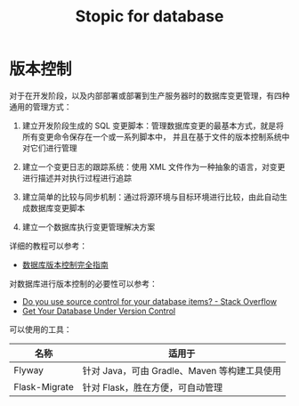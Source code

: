 #+TITLE:      Stopic for database

* 目录                                                    :TOC_4_gh:noexport:
- [[#版本控制][版本控制]]

* 版本控制
  对于在开发阶段，以及内部部署或部署到生产服务器时的数据库变更管理，有四种通用的管理方式：
  1) 建立开发阶段生成的 SQL 变更脚本：管理数据库变更的最基本方式，就是将所有变更命令保存在一个或一系列脚本中，
     并且在基于文件的版本控制系统中对它们进行管理

  2) 建立一个变更日志的跟踪系统：使用 XML 文件作为一种抽象的语言，对变更进行描述并对执行过程进行追踪

  3) 建立简单的比较与同步机制：通过将源环境与目标环境进行比较，由此自动生成数据库变更脚本

  4) 建立一个数据库执行变更管理解决方案

  详细的教程可以参考：
  + [[https://www.infoq.cn/article/Database-Version-Control][数据库版本控制完全指南]]

  对数据库进行版本控制的必要性可以参考：
  + [[https://stackoverflow.com/questions/115369/do-you-use-source-control-for-your-database-items][Do you use source control for your database items? - Stack Overflow]]
  + [[https://blog.codinghorror.com/get-your-database-under-version-control/][Get Your Database Under Version Control]]

  可以使用的工具：
  |---------------+----------------------------------------------|
  | 名称          | 适用于                                       |
  |---------------+----------------------------------------------|
  | Flyway        | 针对 Java，可由 Gradle、Maven 等构建工具使用 |
  | Flask-Migrate | 针对 Flask，胜在方便，可自动管理             |
  |---------------+----------------------------------------------|

